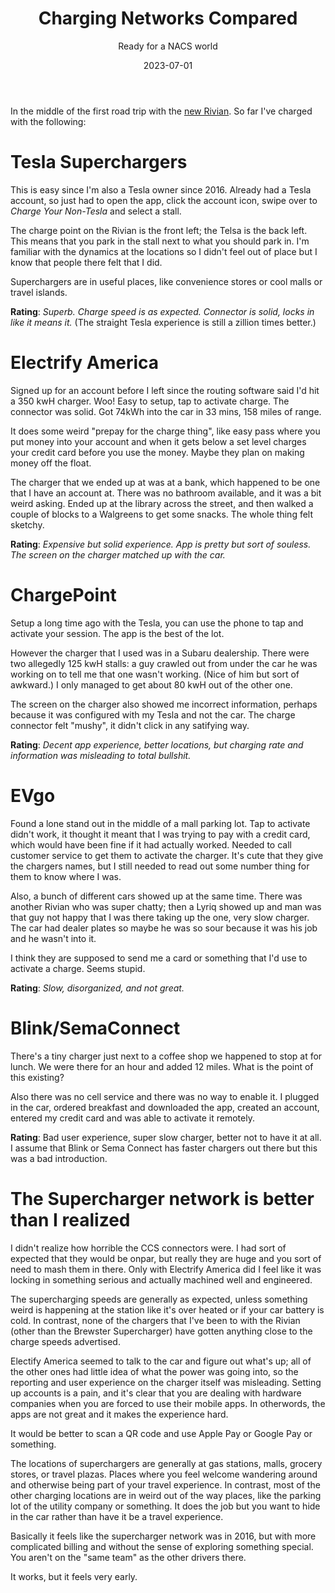 #+title: Charging Networks Compared
#+subtitle: Ready for a NACS world
#+tags[]: tesla, ev, rivian
#+date: 2023-07-01

In the middle of the first road trip with the [[https://rivian.com/r1s][new Rivian]].  So far I've
charged with the following:

* Tesla Superchargers

This is easy since I'm also a Tesla owner since 2016.  Already had a
Tesla account, so just had to open the app, click the account icon,
swipe over to /Charge Your Non-Tesla/ and select a stall.

The charge point on the Rivian is the front left; the Telsa is the
back left.  This means that you park in the stall next to what you
should park in.  I'm familiar with the dynamics at the locations so I
didn't feel out of place but I know that people there felt that I did.

Superchargers are in useful places, like convenience stores or cool
malls or travel islands.

**Rating**: /Superb.  Charge speed is as expected.  Connector is solid,
locks in like it means it./  (The straight Tesla experience is still a
zillion times better.)

* Electrify America

Signed up for an account before I left since the routing software said
I'd hit a 350 kwH charger.  Woo!  Easy to setup, tap to activate
charge.  The connector was solid.  Got 74kWh into the car in 33 mins,
158 miles of range.

It does some weird "prepay for the charge thing", like easy pass where
you put money into your account and when it gets below a set level
charges your credit card before you use the money.  Maybe they plan on
making money off the float.

The charger that we ended up at was at a bank, which happened to be
one that I have an account at.  There was no bathroom available, and
it was a bit weird asking.  Ended up at the library across the street,
and then walked a couple of blocks to a Walgreens to get some snacks.
The whole thing felt sketchy.

*Rating*: /Expensive but solid experience.  App is pretty but sort of
souless.  The screen on the charger matched up with the car./

* ChargePoint

Setup a long time ago with the Tesla, you can use the phone to tap and
activate your session.  The app is the best of the lot.

However the charger that I used was in a Subaru dealership.  There
were two allegedly 125 kwH stalls: a guy crawled out from under the
car he was working on to tell me that one wasn't working.  (Nice of
him but sort of awkward.)  I only managed to get about 80 kwH out of
the other one.

The screen on the charger also showed me incorrect information,
perhaps because it was configured with my Tesla and not the car.  The
charge connector felt "mushy", it didn't click in any satifying way.

*Rating*: /Decent app experience, better locations, but charging rate and
information was misleading to total bullshit./


* EVgo

Found a lone stand out in the middle of a mall parking lot.  Tap to
activate didn't work, it thought it meant that I was trying to pay
with a credit card, which would have been fine if it had actually
worked.  Needed to call customer service to get them to activate the
charger.  It's cute that they give the chargers names, but I still
needed to read out some number thing for them to know where I was.

Also, a bunch of different cars showed up at the same time.  There was
another Rivian who was super chatty; then a Lyriq showed up and man
was that guy not happy that I was there taking up the one, very slow
charger.  The car had dealer plates so maybe he was so sour because it
was his job and he wasn't into it.

I think they are supposed to send me a card or something that I'd use
to activate a charge.  Seems stupid.

*Rating*: /Slow, disorganized, and not great./


* Blink/SemaConnect

There's a tiny charger just next to a coffee shop we happened to stop
at for lunch.  We were there for an hour and added 12 miles.  What is
the point of this existing?

Also there was no cell service and there was no way to enable it.  I
plugged in the car, ordered breakfast and downloaded the app, created
an account, entered my credit card and was able to activate it remotely.

*Rating*: Bad user experience, super slow charger, better not to have it
at all.  I assume that Blink or Sema Connect has faster chargers out
there but this was a bad introduction.

* The Supercharger network is better than I realized

I didn't realize how horrible the CCS connectors were.  I had sort of
expected that they would be onpar, but really they are huge and you
sort of need to mash them in there.  Only with Electrify America did I
feel like it was locking in something serious and actually machined
well and engineered.

The supercharging speeds are generally as expected, unless something
weird is happening at the station like it's over heated or if your car
battery is cold.  In contrast, none of the chargers that I've been to
with the Rivian (other than the Brewster Supercharger) have gotten
anything close to the charge speeds advertised.

Electify America seemed to talk to the car and figure out what's up;
all of the other ones had little idea of what the power was going
into, so the reporting and user experience on the charger itself was
misleading.  Setting up accounts is a pain, and it's clear that you
are dealing with hardware companies when you are forced to use their
mobile apps.  In otherwords, the apps are not great and it makes the
experience hard.

It would be better to scan a QR code and use Apple Pay or Google Pay
or something.

The locations of superchargers are generally at gas stations, malls,
grocery stores, or travel plazas.  Places where you feel welcome
wandering around and otherwise being part of your travel experience.
In contrast, most of the other charging locations are in weird out of
the way places, like the parking lot of the utility company or
something.  It does the job but you want to hide in the car rather
than have it be a travel experience.

Basically it feels like the supercharger network was in 2016, but with
more complicated billing and without the sense of exploring something
special.  You aren't on the "same team" as the other drivers there.

It works, but it feels very early.
